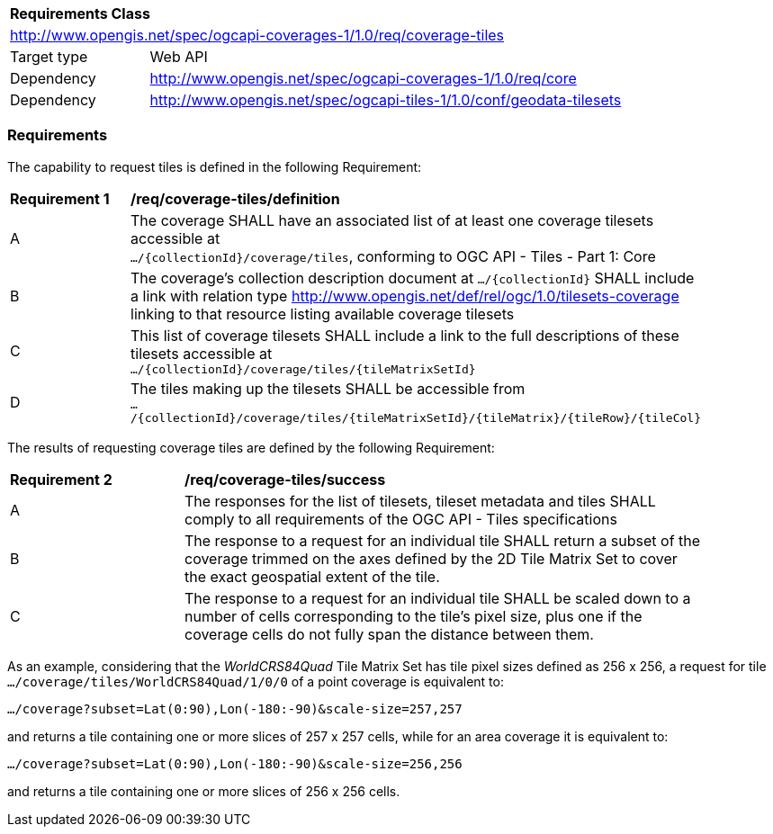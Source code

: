 [[rc_coverage_tiles]]
[cols="1,4",width="90%"]
|===
2+|*Requirements Class*
2+|http://www.opengis.net/spec/ogcapi-coverages-1/1.0/req/coverage-tiles
|Target type |Web API
|Dependency |http://www.opengis.net/spec/ogcapi-coverages-1/1.0/req/core
|Dependency |http://www.opengis.net/spec/ogcapi-tiles-1/1.0/conf/geodata-tilesets
|===

=== Requirements

The capability to request tiles is defined in the following Requirement:

[[req_coverage_tiles-definition]]
[width="90%",cols="2,6a"]
|===
^|*Requirement {counter:req-id}* |*/req/coverage-tiles/definition*
^|A |The coverage SHALL have an associated list of at least one coverage tilesets accessible at +
 `.../{collectionId}/coverage/tiles`, conforming to OGC API - Tiles - Part 1: Core
^|B |The coverage's collection description document at `.../{collectionId}` SHALL include a link with relation type http://www.opengis.net/def/rel/ogc/1.0/tilesets-coverage linking to that resource listing available coverage tilesets
^|C |This list of coverage tilesets SHALL include a link to the full descriptions of these tilesets accessible at +
 `.../{collectionId}/coverage/tiles/{tileMatrixSetId}`
^|D |The tiles making up the tilesets SHALL be accessible from +
 `.../{collectionId}/coverage/tiles/{tileMatrixSetId}/{tileMatrix}/{tileRow}/{tileCol}`
|===

The results of requesting coverage tiles are defined by the following Requirement:

[[req_coverage_tiles-success]]
[width="90%",cols="2,6a"]
|===
^|*Requirement {counter:req-id}* |*/req/coverage-tiles/success*
^|A |The responses for the list of tilesets, tileset metadata and tiles SHALL comply to all requirements of the OGC API - Tiles specifications
^|B |The response to a request for an individual tile SHALL return a subset of the coverage trimmed on the axes defined by the 2D Tile Matrix Set
to cover the exact geospatial extent of the tile.
^|C |The response to a request for an individual tile SHALL be scaled down to a number of cells corresponding to the tile's pixel size,
   plus one if the coverage cells do not fully span the distance between them.
|===

As an example, considering that the _WorldCRS84Quad_ Tile Matrix Set has tile pixel sizes defined as 256 x 256,
a request for tile +
`.../coverage/tiles/WorldCRS84Quad/1/0/0` of a point coverage is equivalent to:

`.../coverage?subset=Lat(0:90),Lon(-180:-90)&scale-size=257,257`

and returns a tile containing one or more slices of 257 x 257 cells, while for an area coverage it is equivalent to:

`.../coverage?subset=Lat(0:90),Lon(-180:-90)&scale-size=256,256`

and returns a tile containing one or more slices of 256 x 256 cells.
